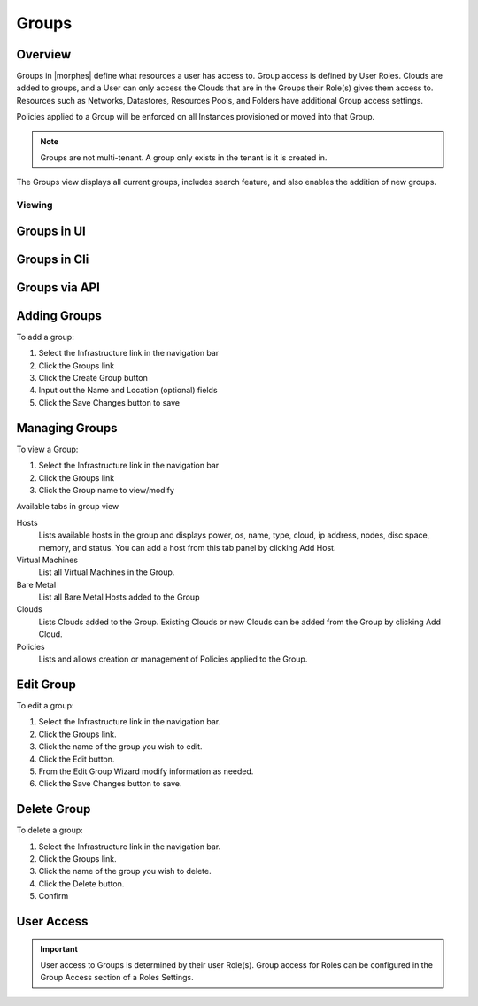 Groups
======

Overview
--------


Groups in |morphes| define what resources a user has access to. Group access is defined by User Roles. Clouds are added to groups, and a User can only access the Clouds that are in the Groups their Role(s) gives them access to. Resources such as Networks, Datastores, Resources Pools, and Folders have additional Group access settings.

Policies applied to a Group will be enforced on all Instances provisioned or moved into that Group.



.. NOTE:: Groups are not multi-tenant. A group only exists in the tenant is it is created in.

.. //* User Roles determine Group Access
.. //* Clouds are added to groups, user can only access the Clouds in their Group(s).
.. //* Config Management
.. //* DNS
.. //* Service Registry
.. //* Network Permissions
.. //* Policies
.. //** Limits
.. //** Lifecycle
.. //** Approvals
.. //** Naming

The Groups view displays all current groups, includes search feature, and also enables the addition of new groups.

.. To View Groups:

.. #. Select the Infrastructure link in the navigation bar
.. #. Click the Groups link

Viewing
^^^^^^^

Groups in UI
------------

Groups in Cli
-------------

Groups via API
--------------

Adding Groups
-------------

.. image:: /images/infrastructure/add_group.png

.. [caption="Figure 1: ", title="Add Group", alt="Add Group"]

To add a group:

#. Select the Infrastructure link in the navigation bar
#. Click the Groups link
#. Click the Create Group button
#. Input out the Name and Location (optional) fields
#. Click the Save Changes button to save

Managing Groups
---------------

.. image:: /images/infrastructure/group_view.png

To view a Group:

#. Select the Infrastructure link in the navigation bar
#. Click the Groups link
#. Click the Group name to view/modify

Available tabs in group view

Hosts
  Lists available hosts in the group and displays power, os, name, type, cloud, ip address, nodes, disc space, memory, and status. You can add a host from this tab panel by clicking Add Host.
Virtual Machines
  List all Virtual Machines in the Group.
Bare Metal
  List all Bare Metal Hosts added to the Group
Clouds
  Lists Clouds added to the Group. Existing Clouds or new Clouds can be added from the Group by clicking Add Cloud.
Policies
  Lists and allows creation or management of Policies applied to the Group.

Edit Group
----------

To edit a group:

#. Select the Infrastructure link in the navigation bar.
#. Click the Groups link.
#. Click the name of the group you wish to edit.
#. Click the Edit button.
#. From the Edit Group Wizard modify information as needed.
#. Click the Save Changes button to save.

Delete Group
------------

To delete a group:

#. Select the Infrastructure link in the navigation bar.
#. Click the Groups link.
#. Click the name of the group you wish to delete.
#. Click the Delete button.
#. Confirm

User Access
-----------

.. IMPORTANT:: User access to Groups is determined by their user Role(s). Group access for Roles can be configured in the Group Access section of a Roles Settings.

